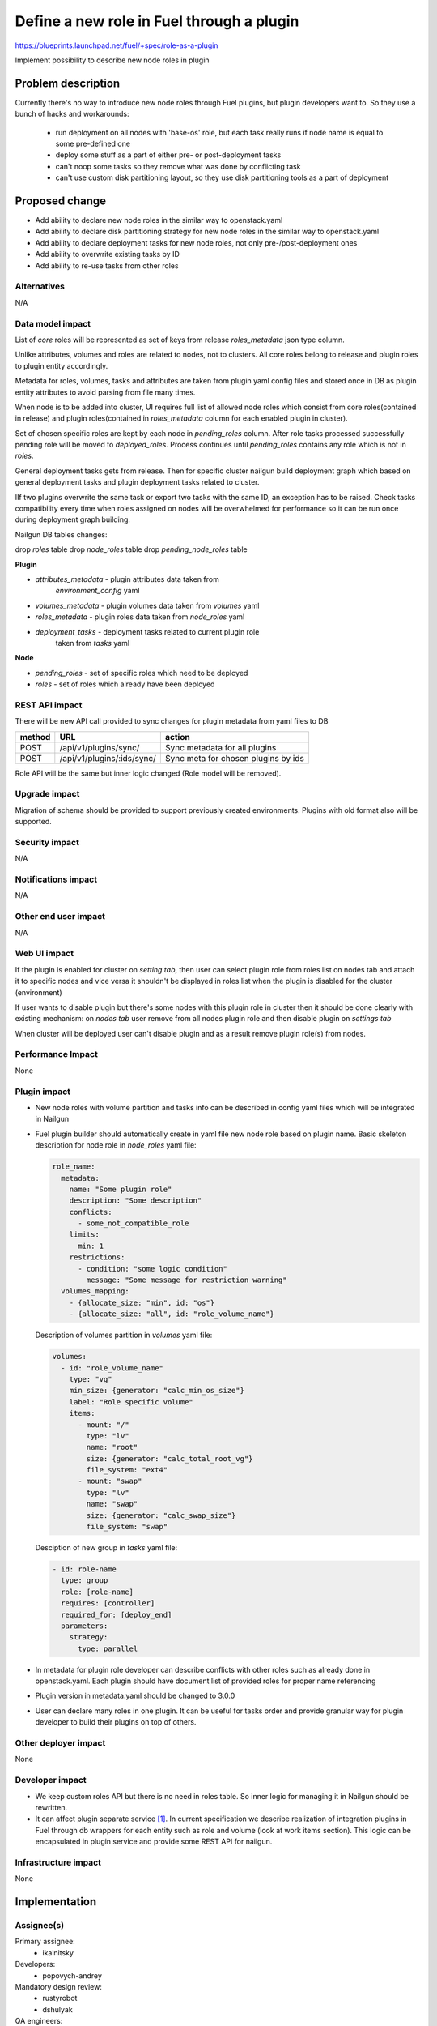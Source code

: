 ..
 This work is licensed under a Creative Commons Attribution 3.0
 Unported License.

 http://creativecommons.org/licenses/by/3.0/legalcode

==========================================
Define a new role in Fuel through a plugin
==========================================

https://blueprints.launchpad.net/fuel/+spec/role-as-a-plugin

Implement possibility to describe new node roles in plugin

Problem description
===================
Currently there's no way to introduce new node roles through Fuel
plugins, but plugin developers want to. So they use a bunch of hacks
and workarounds:

  * run deployment on all nodes with 'base-os' role, but each
    task really runs if node name is equal to some pre-defined one

  * deploy some stuff as a part of either pre- or post-deployment tasks

  * can't noop some tasks so they remove what was done by conflicting
    task

  * can't use custom disk partitioning layout, so they use disk
    partitioning tools as a part of deployment

Proposed change
===============

* Add ability to declare new node roles in the similar way to
  openstack.yaml

* Add ability to declare disk partitioning strategy for new node roles
  in the similar way to openstack.yaml

* Add ability to declare deployment tasks for new node roles, not only
  pre-/post-deployment ones

* Add ability to overwrite existing tasks by ID

* Add ability to re-use tasks from other roles


Alternatives
------------

N/A


Data model impact
-----------------

List of `core` roles will be represented as set of keys from release
`roles_metadata` json type column.

Unlike attributes, volumes and roles are related to nodes, not to
clusters. All core roles belong to release and plugin roles to
plugin entity accordingly.

Metadata for roles, volumes, tasks and attributes are taken from
plugin yaml config files and stored once in DB as plugin entity
attributes to avoid parsing from file many times.

When node is to be added into cluster, UI requires full list of
allowed node roles which consist from core roles(contained in release)
and plugin roles(contained in `roles_metadata` column for each
enabled plugin in cluster).

Set of chosen specific roles are kept by each node in `pending_roles`
column. After role tasks processed successfully pending role will be
moved to `deployed_roles`. Process continues until `pending_roles`
contains any role which is not in `roles`.

General deployment tasks gets from release. Then for specific
cluster nailgun build deployment graph which based on general
deployment tasks and plugin deployment tasks related to cluster.

IIf two plugins overwrite the same task or export two tasks with the
same ID, an exception has to be raised. Check tasks compatibility every
time when roles assigned on nodes will be overwhelmed for performance
so it can be run once during deployment graph building.


Nailgun DB tables changes:

drop `roles` table
drop `node_roles` table
drop `pending_node_roles` table

**Plugin**

* `attributes_metadata` - plugin attributes data taken from
                          `environment_config` yaml
* `volumes_metadata` - plugin volumes data taken from `volumes` yaml
* `roles_metadata` - plugin roles data taken from `node_roles` yaml
* `deployment_tasks` - deployment tasks related to current plugin role
                       taken from `tasks` yaml

**Node**

* `pending_roles` - set of specific roles which need to be deployed
* `roles` - set of roles which already have been deployed


REST API impact
---------------

There will be new API call provided to sync changes for plugin
metadata from yaml files to DB

====== ========================== ===================================
method URL                        action
====== ========================== ===================================
POST   /api/v1/plugins/sync/      Sync metadata for all plugins
POST   /api/v1/plugins/:ids/sync/ Sync meta for chosen plugins by ids
====== ========================== ===================================

Role API will be the same but inner logic changed (Role model will be
removed).


Upgrade impact
--------------

Migration of schema should be provided to support previously created
environments. Plugins with old format also will be supported.


Security impact
---------------

N/A


Notifications impact
--------------------

N/A


Other end user impact
---------------------

N/A


Web UI impact
-------------

If the plugin is enabled for cluster on `setting tab`, then user can
select plugin role from roles list on nodes tab and attach it to
specific nodes and vice versa it shouldn't be displayed in roles list
when the plugin is disabled for the cluster (environment)

If user wants to disable plugin but there's some nodes with this plugin
role in cluster then it should be done clearly with existing
mechanism: on `nodes tab` user remove from all nodes plugin role and
then disable plugin on `settings tab`

When cluster will be deployed user can't disable plugin and as a result
remove plugin role(s) from nodes.


Performance Impact
------------------

None


Plugin impact
-------------

* New node roles with volume partition and tasks info can be described
  in config yaml files which will be integrated in Nailgun

* Fuel plugin builder should automatically create in yaml file new
  node role based on plugin name. Basic skeleton description for node
  role in `node_roles` yaml file:

  .. code-block:: yaml

    role_name:
      metadata:
        name: "Some plugin role"
        description: "Some description"
        conflicts:
          - some_not_compatible_role
        limits:
          min: 1
        restrictions:
          - condition: "some logic condition"
            message: "Some message for restriction warning"
      volumes_mapping:
        - {allocate_size: "min", id: "os"}
        - {allocate_size: "all", id: "role_volume_name"}

  Description of volumes partition in `volumes` yaml file:

  .. code-block:: yaml

    volumes:
      - id: "role_volume_name"
        type: "vg"
        min_size: {generator: "calc_min_os_size"}
        label: "Role specific volume"
        items:
          - mount: "/"
            type: "lv"
            name: "root"
            size: {generator: "calc_total_root_vg"}
            file_system: "ext4"
          - mount: "swap"
            type: "lv"
            name: "swap"
            size: {generator: "calc_swap_size"}
            file_system: "swap"

  Desciption of new group in `tasks` yaml file:

  .. code-block:: yaml

    - id: role-name
      type: group
      role: [role-name]
      requires: [controller]
      required_for: [deploy_end]
      parameters:
        strategy:
          type: parallel

* In metadata for plugin role developer can describe conflicts with
  other roles such as already done in openstack.yaml. Each plugin
  should have document list of provided roles for proper name
  referencing

* Plugin version in metadata.yaml should be changed to 3.0.0

* User can declare many roles in one plugin. It can be useful for
  tasks order and provide granular way for plugin developer to build
  their plugins on top of others.


Other deployer impact
---------------------

None


Developer impact
----------------
* We keep custom roles API but there is no need in roles table. So
  inner logic for managing it in Nailgun should be rewritten.

* It can affect plugin separate service [1]_. In current specification
  we describe realization of integration plugins in Fuel through db
  wrappers for each entity such as role and volume (look at work items
  section). This logic can be encapsulated in plugin service and
  provide some REST API for nailgun.


Infrastructure impact
---------------------

None


Implementation
==============

Assignee(s)
-----------

Primary assignee:
  * ikalnitsky

Developers:
  * popovych-andrey

Mandatory design review:
  * rustyrobot
  * dshulyak

QA engineers:
  * unbelll


Work Items
----------

* [Nailgun] Refactor internal representation of node roles. Remove
  "roles" table and relation tables "pending_node_roles" and
  "node_roles", use roles from release's "roles_metadata",
  add general method to retrieve roles list -
  ``objects.Cluster.get_roles``.

* [Nailgun] Extend the ``Plugin`` database model to store roles,
  volumes and deployment tasks declarations.

* [Nailgun] Add API call to sync roles, volumes, and other stuff from
  plugins (filesystem) to Nailgun's database.

* [Nailgun] Mix plugin's node roles and volumes with core ones
  everywhere it's used.

* [Nailgun] Mix plugin's deployment tasks with core ones everywhere
  it's used.

* [FPB] Change default template skeleton.


Dependencies
============

N/A


Testing
=======

Nailgun unit tests
Nailgun integration tests
FPB unit tests


Acceptance criteria
-------------------
To be done


Documentation Impact
====================

We should have documented notice which help plugin developers describe
new role in plugin and how plugin deployment tasks can overwrite
existing ones. Also all basic types of volumes, limits,
allocate_sizes, size generators needs be noticed in plugin user guide.


References
==========

.. [1] https://blueprints.launchpad.net/fuel/+spec/plugin-manager-as-separate-service
